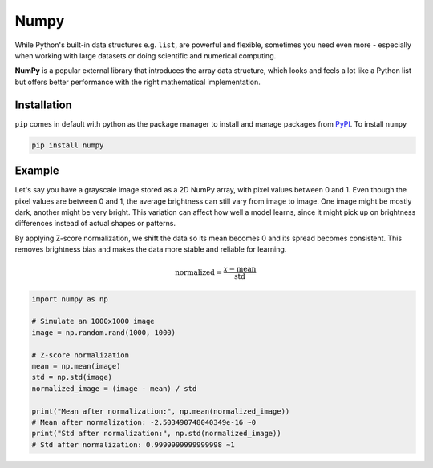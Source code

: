 Numpy
----------

While Python's built-in data structures e.g. ``list``, are powerful and flexible, 
sometimes you need even more - especially when working with large datasets or doing 
scientific and numerical computing.

.. image:: /_static/images/day_01/slow.jpg
   :alt: Python is fast
   :align: center
   :width: 400px


**NumPy** is a popular external library that introduces the array data structure, which 
looks and feels a lot like a Python list but offers better performance with the right
mathematical implementation.

Installation
~~~~~~~~~~~~~

``pip`` comes in default with python as the package manager to install and manage packages 
from `PyPI <https://pypi.org/>`_. To install ``numpy``

.. code-block:: shell

    pip install numpy

Example
~~~~~~~~

Let's say you have a grayscale image stored as a 2D NumPy array, with pixel values between 
0 and 1. Even though the pixel values are between 0 and 1, the average brightness can still 
vary from image to image. One image might be mostly dark, another might be very bright. This 
variation can affect how well a model learns, since it might pick up on brightness differences 
instead of actual shapes or patterns. 

By applying Z-score normalization, we shift the data so its mean becomes 0 and its spread becomes consistent.
This removes brightness bias and makes the data more stable and reliable for learning.

.. math::

    \text{normalized} = \frac{x - \text{mean}}{\text{std}}


.. code-block:: python

    import numpy as np

    # Simulate an 1000x1000 image
    image = np.random.rand(1000, 1000)

    # Z-score normalization
    mean = np.mean(image)
    std = np.std(image)
    normalized_image = (image - mean) / std

    print("Mean after normalization:", np.mean(normalized_image))  
    # Mean after normalization: -2.503490748040349e-16 ~0
    print("Std after normalization:", np.std(normalized_image))    
    # Std after normalization: 0.9999999999999998 ~1
